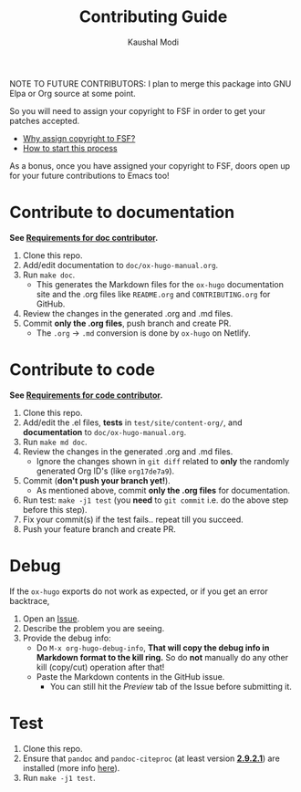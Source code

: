 #+TITLE: Contributing Guide
#+AUTHOR: Kaushal Modi


NOTE TO FUTURE CONTRIBUTORS: I plan to merge this package into GNU
Elpa or Org source at some point.




So you will need to assign your copyright to FSF in order to get your
patches accepted.

- [[https://www.gnu.org/licenses/why-assign.html][Why assign copyright to FSF?]]
- [[https://www.gnu.org/prep/maintain/html_node/Copyright-Papers.html#Copyright-Papers][How to start this process]]

As a bonus, once you have assigned your copyright to FSF, doors open up
for your future contributions to Emacs too!
* Contribute to documentation
*See [[https://ox-hugo.scripter.co/doc/requirements/#doc_contributor_reqs][Requirements for doc contributor]].*

1. Clone this repo.
2. Add/edit documentation to =doc/ox-hugo-manual.org=.
3. Run =make doc=.
   - This generates the Markdown files for the =ox-hugo= documentation
     site and the .org files like =README.org= and =CONTRIBUTING.org=
     for GitHub.
4. Review the changes in the generated .org and .md files.
5. Commit *only the .org files*, push branch and create PR.
   - The =.org= → =.md= conversion is done by =ox-hugo= on Netlify.
* Contribute to code
*See [[https://ox-hugo.scripter.co/doc/requirements/#code_contributor_reqs][Requirements for code contributor]].*

1. Clone this repo.
2. Add/edit the .el files, *tests* in =test/site/content-org/=, and
   *documentation* to =doc/ox-hugo-manual.org=.
3. Run =make md doc=.
4. Review the changes in the generated .org and .md files.
   - Ignore the changes shown in =git diff= related to *only* the
     randomly generated Org ID's (like =org17de7a9=).
5. Commit (*don't push your branch yet!*).
   - As mentioned above, commit *only the .org files* for documentation.
6. Run test: =make -j1 test= (you *need* to =git commit= i.e. do the
   above step before this step).
7. Fix your commit(s) if the test fails.. repeat till you succeed.
8. Push your feature branch and create PR.
* Debug
If the =ox-hugo= exports do not work as expected, or if you get an
error backtrace,
1. Open an [[https://github.com/kaushalmodi/ox-hugo/issues][Issue]].
2. Describe the problem you are seeing.
3. Provide the debug info:
   - Do =M-x org-hugo-debug-info=, *That will copy the debug info in
     Markdown format to the kill ring.* So do *not* manually do any
     other kill (copy/cut) operation after that!
   - Paste the Markdown contents in the GitHub issue.
     - You can still hit the /Preview/ tab of the Issue before
       submitting it.
* Test
1. Clone this repo.
2. Ensure that ~pandoc~ and ~pandoc-citeproc~ (at least version
   [[https://github.com/jgm/pandoc/releases/tag/2.9.2.1][*2.9.2.1*]]) are installed (more info
   [[https://ox-hugo.scripter.co/doc/contributing-guide/#contribute-to-code][here]]).
3. Run =make -j1 test=.
